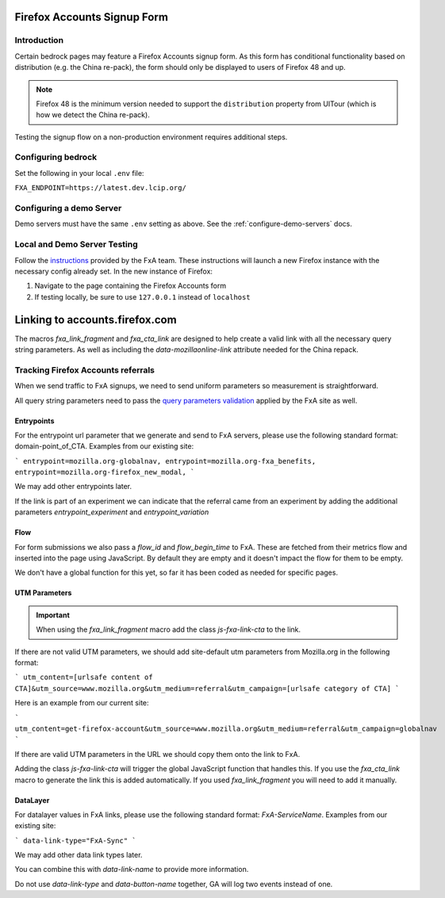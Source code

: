 .. This Source Code Form is subject to the terms of the Mozilla Public
.. License, v. 2.0. If a copy of the MPL was not distributed with this
.. file, You can obtain one at http://mozilla.org/MPL/2.0/.

.. _firefox-accounts:

============================
Firefox Accounts Signup Form
============================

Introduction
------------

Certain bedrock pages may feature a Firefox Accounts signup form. As this form has conditional functionality based
on distribution (e.g. the China re-pack), the form should only be displayed to users of Firefox 48 and up.

.. note::

    Firefox 48 is the minimum version needed to support the ``distribution`` property from UITour (which is how
    we detect the China re-pack).


Testing the signup flow on a non-production environment requires additional steps.

Configuring bedrock
-------------------

Set the following in your local ``.env`` file:

``FXA_ENDPOINT=https://latest.dev.lcip.org/``

Configuring a demo Server
-------------------------

Demo servers must have the same ``.env`` setting as above. See the :ref:`configure-demo-servers` docs.

Local and Demo Server Testing
-----------------------------

Follow the `instructions`_ provided by the FxA team. These instructions will launch a
new Firefox instance with the necessary config already set. In the new instance of
Firefox:

#. Navigate to the page containing the Firefox Accounts form
#. If testing locally, be sure to use ``127.0.0.1`` instead of ``localhost``

.. _instructions: https://github.com/vladikoff/fxa-dev-launcher#basic-usage-example-in-os-x



===============================
Linking to accounts.firefox.com
===============================

The macros `fxa_link_fragment` and `fxa_cta_link` are designed to help create a valid link with all the necessary query string parameters. As well as including the `data-mozillaonline-link` attribute needed for the China repack.


Tracking Firefox Accounts referrals
-----------------------------------

When we send traffic to FxA signups, we need to send uniform parameters so measurement is straightforward.

All query string parameters need to pass the `query parameters validation
<https://mozilla.github.io/application-services/docs/accounts/metrics.html#descriptions-of-metrics-related-query-parameters>`_ applied by the FxA site as well.

Entrypoints
~~~~~~~~~~~

For the entrypoint url parameter that we generate and send to FxA servers, please use the following standard format: domain-point_of_CTA. Examples from our existing site:

```
entrypoint=mozilla.org-globalnav,
entrypoint=mozilla.org-fxa_benefits,
entrypoint=mozilla.org-firefox_new_modal,
```

We may add other entrypoints later.

If the link is part of an experiment we can indicate that the referral came from an experiment by adding the additional parameters `entrypoint_experiment` and `entrypoint_variation`

Flow
~~~~~~~~~~~~~~

For form submissions we also pass a `flow_id` and `flow_begin_time` to FxA. These are fetched from their metrics flow and inserted into the page using JavaScript. By default they are empty and it doesn't impact the flow for them to be empty.

We don't have a global function for this yet, so far it has been coded as needed for specific pages.

UTM Parameters
~~~~~~~~~~~~~~

.. Important::

    When using the `fxa_link_fragment` macro add the class `js-fxa-link-cta` to the link.

If there are not valid UTM parameters, we should add site-default utm parameters from Mozilla.org in the following format:

```
utm_content=[urlsafe content of CTA]&utm_source=www.mozilla.org&utm_medium=referral&utm_campaign=[urlsafe category of CTA]
```

Here is an example from our current site:

```
utm_content=get-firefox-account&utm_source=www.mozilla.org&utm_medium=referral&utm_campaign=globalnav
```

If there are valid UTM parameters in the URL we should copy them onto the link to FxA.

Adding the class `js-fxa-link-cta` will trigger the global JavaScript function that handles this. If you use the `fxa_cta_link` macro to generate the link this is added automatically. If you used `fxa_link_fragment` you will need to add it manually.

DataLayer
~~~~~~~~~

For datalayer values in FxA links, please use the following standard format: `FxA-ServiceName`. Examples from our existing site:

```
data-link-type="FxA-Sync"
```

We may add other data link types later.

You can combine this with `data-link-name` to provide more information.

Do not use `data-link-type` and `data-button-name` together, GA will log two events instead of one.


